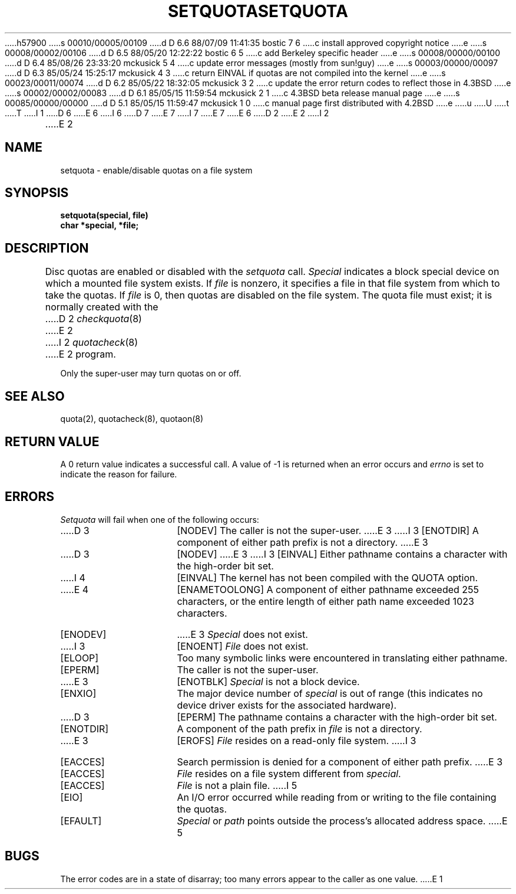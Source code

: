 h57900
s 00010/00005/00109
d D 6.6 88/07/09 11:41:35 bostic 7 6
c install approved copyright notice
e
s 00008/00002/00106
d D 6.5 88/05/20 12:22:22 bostic 6 5
c add Berkeley specific header
e
s 00008/00000/00100
d D 6.4 85/08/26 23:33:20 mckusick 5 4
c update error messages (mostly from sun!guy)
e
s 00003/00000/00097
d D 6.3 85/05/24 15:25:17 mckusick 4 3
c return EINVAL if quotas are not compiled into the kernel
e
s 00023/00011/00074
d D 6.2 85/05/22 18:32:05 mckusick 3 2
c update the error return codes to reflect those in 4.3BSD
e
s 00002/00002/00083
d D 6.1 85/05/15 11:59:54 mckusick 2 1
c 4.3BSD beta release manual page
e
s 00085/00000/00000
d D 5.1 85/05/15 11:59:47 mckusick 1 0
c manual page first distributed with 4.2BSD
e
u
U
t
T
I 1
.\" Copyright (c) 1983 Regents of the University of California.
D 6
.\" All rights reserved.  The Berkeley software License Agreement
.\" specifies the terms and conditions for redistribution.
E 6
I 6
.\" All rights reserved.
.\"
.\" Redistribution and use in source and binary forms are permitted
D 7
.\" provided that this notice is preserved and that due credit is given
.\" to the University of California at Berkeley. The name of the University
.\" may not be used to endorse or promote products derived from this
.\" software without specific prior written permission. This software
.\" is provided ``as is'' without express or implied warranty.
E 7
I 7
.\" provided that the above copyright notice and this paragraph are
.\" duplicated in all such forms and that any documentation,
.\" advertising materials, and other materials related to such
.\" distribution and use acknowledge that the software was developed
.\" by the University of California, Berkeley.  The name of the
.\" University may not be used to endorse or promote products derived
.\" from this software without specific prior written permission.
.\" THIS SOFTWARE IS PROVIDED ``AS IS'' AND WITHOUT ANY EXPRESS OR
.\" IMPLIED WARRANTIES, INCLUDING, WITHOUT LIMITATION, THE IMPLIED
.\" WARRANTIES OF MERCHANTIBILITY AND FITNESS FOR A PARTICULAR PURPOSE.
E 7
E 6
.\"
.\"	%W% (Berkeley) %G%
.\"
D 2
.TH SETQUOTA 2 "7 July 1983"
E 2
I 2
.TH SETQUOTA 2 "%Q%"
E 2
.UC 5
.SH NAME
setquota \- enable/disable quotas on a file system
.SH SYNOPSIS
.nf
.B setquota(special, file)
.B char *special, *file;
.fi
.SH DESCRIPTION
Disc quotas are enabled or disabled with the
.I setquota
call.
.I Special
indicates a block special device on which a
mounted file system exists.
If
.I file
is nonzero, it specifies a file in that
file system from which to take the quotas.  If
.I file
is 0, then quotas are disabled on the file system.
The quota file must exist; it is normally created
with the 
D 2
.IR checkquota (8)
E 2
I 2
.IR quotacheck (8)
E 2
program.
.PP
Only the super-user may turn quotas on or off.
.SH "SEE ALSO"
quota(2), quotacheck(8), quotaon(8)
.SH "RETURN VALUE"
A 0 return value indicates a successful call.  A value
of \-1 is returned when an error occurs and 
.I errno
is set to indicate the reason for failure.
.SH ERRORS
.I Setquota
will fail when one of the following occurs:
.TP 15
D 3
[NODEV]
The caller is not the super-user.
E 3
I 3
[ENOTDIR]
A component of either path prefix is not a directory.
E 3
.TP 15
D 3
[NODEV]
E 3
I 3
[EINVAL]
Either pathname contains a character with the high-order bit set.
.TP 15
I 4
[EINVAL]
The kernel has not been compiled with the QUOTA option.
.TP 15
E 4
[ENAMETOOLONG]
A component of either pathname exceeded 255 characters,
or the entire length of either path name exceeded 1023 characters.
.TP 15
[ENODEV]
E 3
.I Special
does not exist.
.TP 15
I 3
[ENOENT]
.I File
does not exist.
.TP 15
[ELOOP]
Too many symbolic links were encountered in translating either pathname.
.TP 15
[EPERM]
The caller is not the super-user.
.TP 15
E 3
[ENOTBLK]
.I Special
is not a block device.
.TP 15
[ENXIO]
The major device number of 
.I special
is out of range (this indicates no device driver exists
for the associated hardware).
.TP 15
D 3
[EPERM]
The pathname contains a character with the high-order bit set.
.TP 15
[ENOTDIR]
A component of the path prefix in
.I file
is not a directory.
.TP 15
E 3
[EROFS]
.I File
resides on a read-only file system.
I 3
.TP 15
[EACCES]
Search permission is denied for a component of either path prefix.
E 3
.TP 15
[EACCES]
.I File
resides on a file system different from
.IR special .
.TP 15
[EACCES]
.I File
is not a plain file.
I 5
.TP 15
[EIO]
An I/O error occurred while reading from or writing to the file containing
the quotas.
.TP 15
[EFAULT]
.I Special
or \fIpath\fP points outside the process's allocated address space.
E 5
.SH BUGS
The error codes are in a state of disarray; too many errors
appear to the caller as one value.
E 1
